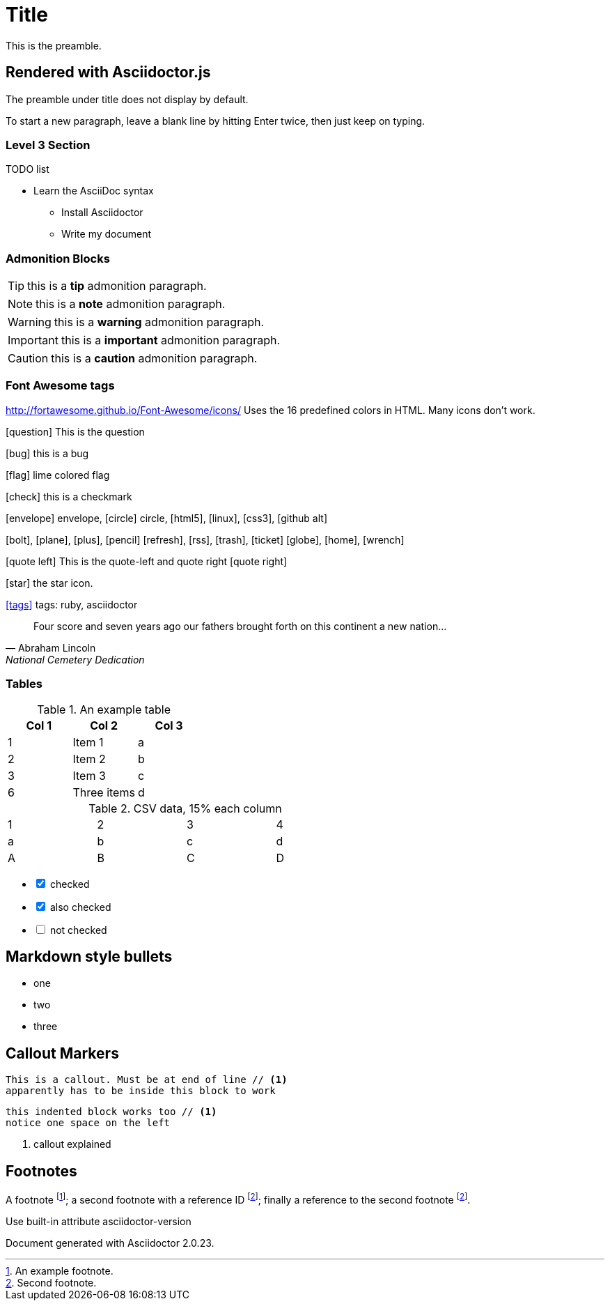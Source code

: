 = Title
This is the preamble.



== Rendered with Asciidoctor.js
The preamble under title does not display by default.

To start a new paragraph, leave a blank line by hitting
Enter twice, then just keep on typing.

=== Level 3 Section

.TODO list
* Learn the AsciiDoc syntax
** Install Asciidoctor
** Write my document

=== Admonition Blocks

TIP: this is a *tip* admonition paragraph.

NOTE: this is a *note* admonition paragraph.

WARNING: this is a *warning* admonition paragraph.

IMPORTANT: this is a *important* admonition paragraph.

CAUTION: this is a *caution* admonition paragraph.

=== Font Awesome tags
http://fortawesome.github.io/Font-Awesome/icons/
Uses the 16 predefined colors in HTML. Many icons don't work.

icon:question[role=blue] This is the question

icon:bug[role=red] this is a bug

icon:flag[role=lime] lime colored flag

icon:check[role=green] this is a checkmark

icon:envelope[] envelope, icon:circle[] circle, icon:html5[role=red], icon:linux[], icon:css3[], icon:github-alt[]

icon:bolt[], icon:plane[], icon:plus[], icon:pencil[]
icon:refresh[], icon:rss[], icon:trash[], icon:ticket[]
icon:globe[], icon:home[], icon:wrench[]


********
icon:quote-left[2x] This is the quote-left and quote right icon:quote-right[2x]
********

icon:star[2x, role=yellow] the star icon.

icon:tags[role=blue, link=http://example.com] tags: ruby, asciidoctor


[quote, Abraham Lincoln, National Cemetery Dedication]
____
Four score and seven years ago our fathers brought forth
on this continent a new nation...
____


=== Tables

.An example table
[options="header,footer"]
|=======================
|Col 1|Col 2      |Col 3
|1    |Item 1     |a
|2    |Item 2     |b
|3    |Item 3     |c
|6    |Three items|d
|=======================


.CSV data, 15% each column
[format="csv",width="60%",cols="4"]
[frame="topbot",grid="none"]
|======
1,2,3,4
a,b,c,d
A,B,C,D
|======

[options=interactive]
- [*] checked
- [x] also checked
- [ ] not checked




== Markdown style bullets
- one
- two
- three

== Callout Markers

----
This is a callout. Must be at end of line // <1>
apparently has to be inside this block to work
----


 this indented block works too // <1>
 notice one space on the left

<1> callout explained

== Footnotes

A footnote footnote:[An example footnote.];
a second footnote with a reference ID footnoteref:[note2,Second footnote.];
finally a reference to the second footnote footnoteref:[note2].


.Use built-in attribute asciidoctor-version
Document generated with Asciidoctor {asciidoctor-version}.
